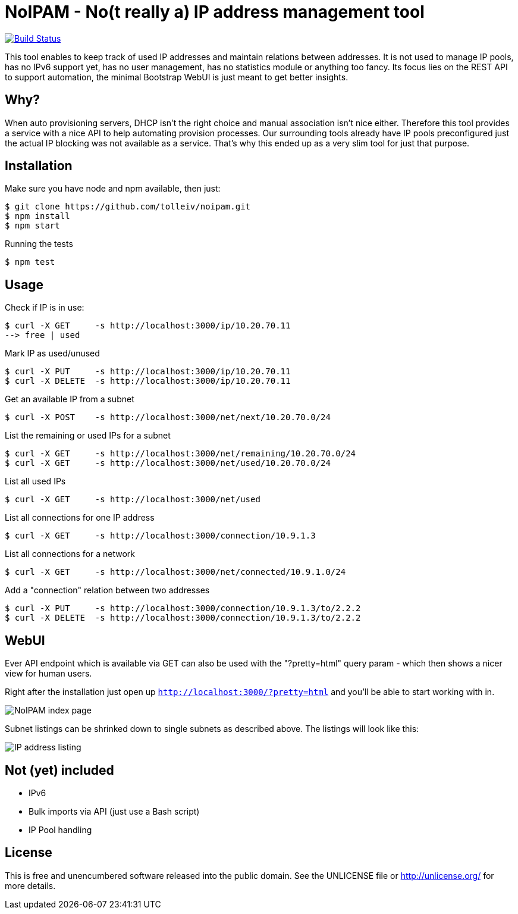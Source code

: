 
# NoIPAM -  No(t really a) IP address management tool

image:https://travis-ci.org/tolleiv/noipam.svg?branch=master["Build Status", link="https://travis-ci.org/tolleiv/noipam"]

This tool enables to keep track of used IP addresses and maintain relations between addresses. It is not used to manage IP pools, has no IPv6 support yet, has no user management, has no statistics module or anything too fancy. Its focus lies on the REST API to support automation, the minimal Bootstrap WebUI is just meant to get better insights.

## Why?

When auto provisioning servers, DHCP isn't the right choice and manual association isn't nice either.
Therefore this tool provides a service with a nice API to help automating provision processes. Our surrounding tools already have IP pools preconfigured just the actual IP blocking was not available as a service. That's why this ended up as a very slim tool for just that purpose.

## Installation

Make sure you have node and npm available, then just:

     $ git clone https://github.com/tolleiv/noipam.git
     $ npm install
     $ npm start

Running the tests

     $ npm test

## Usage

Check if IP is in use:

    $ curl -X GET     -s http://localhost:3000/ip/10.20.70.11
    --> free | used

Mark IP as used/unused

    $ curl -X PUT     -s http://localhost:3000/ip/10.20.70.11
    $ curl -X DELETE  -s http://localhost:3000/ip/10.20.70.11

Get an available IP from a subnet

    $ curl -X POST    -s http://localhost:3000/net/next/10.20.70.0/24

List the remaining or used IPs for a subnet

    $ curl -X GET     -s http://localhost:3000/net/remaining/10.20.70.0/24
    $ curl -X GET     -s http://localhost:3000/net/used/10.20.70.0/24

List all used IPs

    $ curl -X GET     -s http://localhost:3000/net/used

List all connections for one IP address

    $ curl -X GET     -s http://localhost:3000/connection/10.9.1.3

List all connections for a network

    $ curl -X GET     -s http://localhost:3000/net/connected/10.9.1.0/24

Add a "connection" relation between two addresses

    $ curl -X PUT     -s http://localhost:3000/connection/10.9.1.3/to/2.2.2
    $ curl -X DELETE  -s http://localhost:3000/connection/10.9.1.3/to/2.2.2

## WebUI

Ever API endpoint which is available via GET can also be used with the "?pretty=html" query param - which then shows a nicer view for human users.

Right after the installation just open up `http://localhost:3000/?pretty=html` and you'll be able to start working with in.

image:https://gist.github.com/tolleiv/9a864e498f3a50c47931/raw/homepage.png["NoIPAM index page"]

Subnet listings can be shrinked down to single subnets as described above. The listings will look like this:

image:https://gist.github.com/tolleiv/9a864e498f3a50c47931/raw/ip-address-listing.png["IP address listing"]

## Not (yet) included

 * IPv6
 * Bulk imports via API (just use a Bash script)
 * [line-through]#IP Pool handling#

## License

This is free and unencumbered software released into the public domain. See the UNLICENSE file or http://unlicense.org/ for more details.